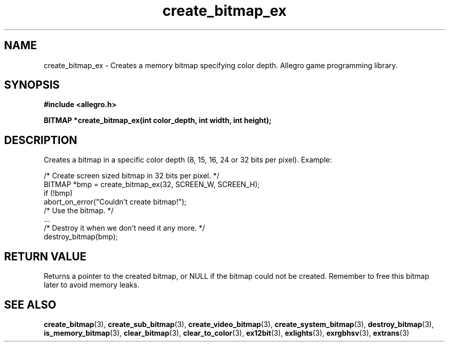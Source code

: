 .\" Generated by the Allegro makedoc utility
.TH create_bitmap_ex 3 "version 4.4.3" "Allegro" "Allegro manual"
.SH NAME
create_bitmap_ex \- Creates a memory bitmap specifying color depth. Allegro game programming library.\&
.SH SYNOPSIS
.B #include <allegro.h>

.sp
.B BITMAP *create_bitmap_ex(int color_depth, int width, int height);
.SH DESCRIPTION
Creates a bitmap in a specific color depth (8, 15, 16, 24 or 32 bits per 
pixel). Example:

.nf
   /* Create screen sized bitmap in 32 bits per pixel. */
   BITMAP *bmp = create_bitmap_ex(32, SCREEN_W, SCREEN_H);
   if (!bmp)
      abort_on_error("Couldn't create bitmap!");
   /* Use the bitmap. */
   ...
   /* Destroy it when we don't need it any more. */
   destroy_bitmap(bmp);
.fi
.SH "RETURN VALUE"
Returns a pointer to the created bitmap, or NULL if the bitmap could not
be created. Remember to free this bitmap later to avoid memory leaks.


.SH SEE ALSO
.BR create_bitmap (3),
.BR create_sub_bitmap (3),
.BR create_video_bitmap (3),
.BR create_system_bitmap (3),
.BR destroy_bitmap (3),
.BR is_memory_bitmap (3),
.BR clear_bitmap (3),
.BR clear_to_color (3),
.BR ex12bit (3),
.BR exlights (3),
.BR exrgbhsv (3),
.BR extrans (3)
